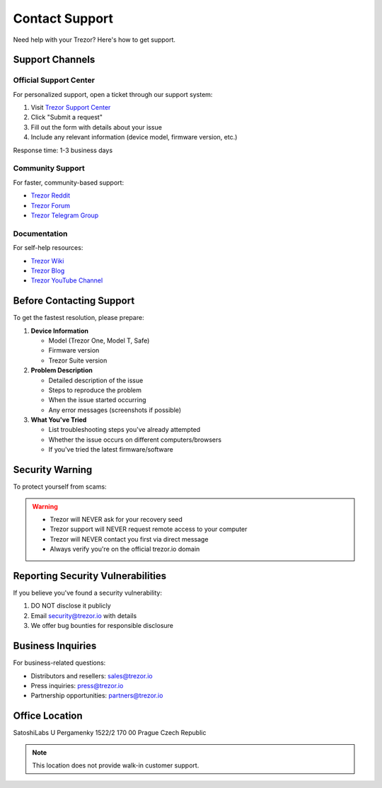 Contact Support
=============

Need help with your Trezor? Here's how to get support.

Support Channels
--------------

Official Support Center
^^^^^^^^^^^^^^^^^^^^^

For personalized support, open a ticket through our support system:

1. Visit `Trezor Support Center <https://trezor.io/support>`_
2. Click "Submit a request"
3. Fill out the form with details about your issue
4. Include any relevant information (device model, firmware version, etc.)

Response time: 1-3 business days

Community Support
^^^^^^^^^^^^^^^

For faster, community-based support:

* `Trezor Reddit <https://reddit.com/r/trezor>`_
* `Trezor Forum <https://forum.trezor.io>`_
* `Trezor Telegram Group <https://t.me/trezor>`_

Documentation
^^^^^^^^^^^

For self-help resources:

* `Trezor Wiki <https://wiki.trezor.io>`_
* `Trezor Blog <https://blog.trezor.io>`_
* `Trezor YouTube Channel <https://youtube.com/trezor>`_

Before Contacting Support
-----------------------

To get the fastest resolution, please prepare:

1. **Device Information**
   
   * Model (Trezor One, Model T, Safe)
   * Firmware version
   * Trezor Suite version

2. **Problem Description**
   
   * Detailed description of the issue
   * Steps to reproduce the problem
   * When the issue started occurring
   * Any error messages (screenshots if possible)

3. **What You've Tried**
   
   * List troubleshooting steps you've already attempted
   * Whether the issue occurs on different computers/browsers
   * If you've tried the latest firmware/software

Security Warning
--------------

To protect yourself from scams:

.. warning::
   
   * Trezor will NEVER ask for your recovery seed
   * Trezor support will NEVER request remote access to your computer
   * Trezor will NEVER contact you first via direct message
   * Always verify you're on the official trezor.io domain

Reporting Security Vulnerabilities
--------------------------------

If you believe you've found a security vulnerability:

1. DO NOT disclose it publicly
2. Email security@trezor.io with details
3. We offer bug bounties for responsible disclosure

Business Inquiries
----------------

For business-related questions:

* Distributors and resellers: sales@trezor.io
* Press inquiries: press@trezor.io
* Partnership opportunities: partners@trezor.io

Office Location
-------------

SatoshiLabs
U Pergamenky 1522/2
170 00 Prague
Czech Republic

.. note::
   This location does not provide walk-in customer support.

.. raw:: html

   <div class="cta-container">
     <a href="https://trezor.io/support" class="cta-button">Visit Support Center</a>
   </div>